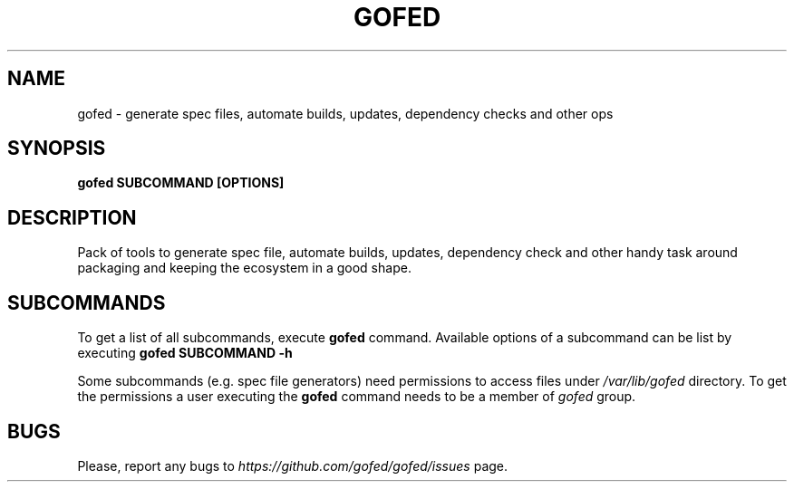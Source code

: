 .TH GOFED 1 "2017-03-01" "1.0.0" "Gofed"
.SH NAME
gofed \- generate spec files, automate builds, updates, dependency checks and other ops
.SH SYNOPSIS
.\" The general command line
.B gofed
.B SUBCOMMAND
.B [OPTIONS]

.SH DESCRIPTION
Pack of tools to generate spec file, automate builds, updates, dependency check
and other handy task around packaging and keeping the ecosystem in a good shape. 

.SH SUBCOMMANDS
To get a list of all subcommands, execute
.BI gofed
command.
Available options of a subcommand can be list by executing
.B gofed
.B SUBCOMMAND
.B -h
.

Some subcommands (e.g. spec file generators) need permissions to access files under
.I /var/lib/gofed
directory.
To get the permissions a user executing the
.B gofed
command needs to be a member of
.I gofed
group.

.SH BUGS
Please, report any bugs to
.I https://github.com/gofed/gofed/issues
page.
